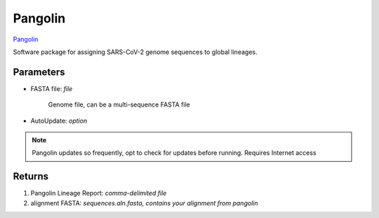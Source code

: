 Pangolin
-----


`Pangolin <https://github.com/cov-lineages/pangolin>`_ 

Software package for assigning SARS-CoV-2 genome sequences to global lineages.

.. pangolindef:

-------
Parameters
-------

- FASTA file: `file` 

   Genome file, can be a multi-sequence FASTA file

- AutoUpdate: `option`

.. note::
   Pangolin updates so frequently, opt to check for updates before running. Requires Internet access
   

-------
Returns
-------

1. Pangolin Lineage Report: `comma-delimited file`
2. alignment FASTA: `sequences.aln.fasta, contains your alignment from pangolin`

.. image:: ../assets/img/pangolin.png
   :width: 100%
.. image:: ../assets/img/pangolin2.png
   :width: 100%
